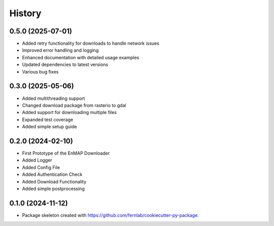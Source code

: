 .. SPDX-FileCopyrightText: 2025 GFZ Helmholtz Centre for Geosciences
.. SPDX-FileCopyrightText: 2025 Felix Dombrowski
.. SPDX-License-Identifier: EUPL-1.2



=======
History
=======

0.5.0 (2025-07-01)
------------------

* Added retry functionality for downloads to handle network issues
* Improved error handling and logging
* Enhanced documentation with detailed usage examples
* Updated dependencies to latest versions
* Various bug fixes

0.3.0 (2025-05-06)
------------------
* Added multithreading support
* Changed download package from rasterio to gdal
* Added support for downloading multiple files
* Expanded test coverage
* Added simple setup guide

0.2.0 (2024-02-10)
------------------
* First Prototype of the EnMAP Downloader
* Added Logger
* Added Config File
* Added Authentication Check
* Added Download Functionality
* Added simple postprocessing


0.1.0 (2024-11-12)
------------------
* Package skeleton created with https://github.com/fernlab/cookiecutter-py-package.
